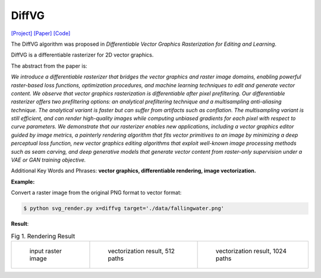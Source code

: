 DiffVG
=====

.. _diffvg:

`[Project] <https://people.csail.mit.edu/tzumao/diffvg/>`_ `[Paper] <https://people.csail.mit.edu/tzumao/diffvg/diffvg.pdf>`_ `[Code] <https://github.com/BachiLi/diffvg>`_

The DiffVG algorithm was proposed in *Differentiable Vector Graphics Rasterization for Editing and Learning*.

DiffVG is a differentiable rasterizer for 2D vector graphics.

The abstract from the paper is:

`We introduce a differentiable rasterizer that bridges the vector graphics and raster image domains, enabling powerful raster-based loss functions, optimization procedures, and machine learning techniques to edit and generate vector content. We observe that vector graphics rasterization is differentiable after pixel prefiltering. Our differentiable rasterizer offers two prefiltering options: an analytical prefiltering technique and a multisampling anti-aliasing technique. The analytical variant is faster but can suffer from artifacts such as conflation. The multisampling variant is still efficient, and can render high-quality images while computing unbiased gradients for each pixel with respect to curve parameters. We demonstrate that our rasterizer enables new applications, including a vector graphics editor guided by image metrics, a painterly rendering algorithm that fits vector primitives to an image by minimizing a deep perceptual loss function, new vector graphics editing algorithms that exploit well-known image processing methods such as seam carving, and deep generative models that generate vector content from raster-only supervision under a VAE or GAN training objective.`

Additional Key Words and Phrases: **vector graphics, differentiable rendering, image vectorization.**

**Example:**

Convert a raster image from the original PNG format to vector format:

.. code-block:: console

   $ python svg_render.py x=diffvg target='./data/fallingwater.png'

**Result**:

.. list-table:: Fig 1. Rendering Result

    * - .. figure:: ../../data/fallingwater.png

           input raster image

      - .. figure:: ../../examples/diffvg/fallingwater_512paths.svg

           vectorization result, 512 paths

      - .. figure:: ../../examples/diffvg/fallingwater_1024paths.svg

           vectorization result, 1024 paths